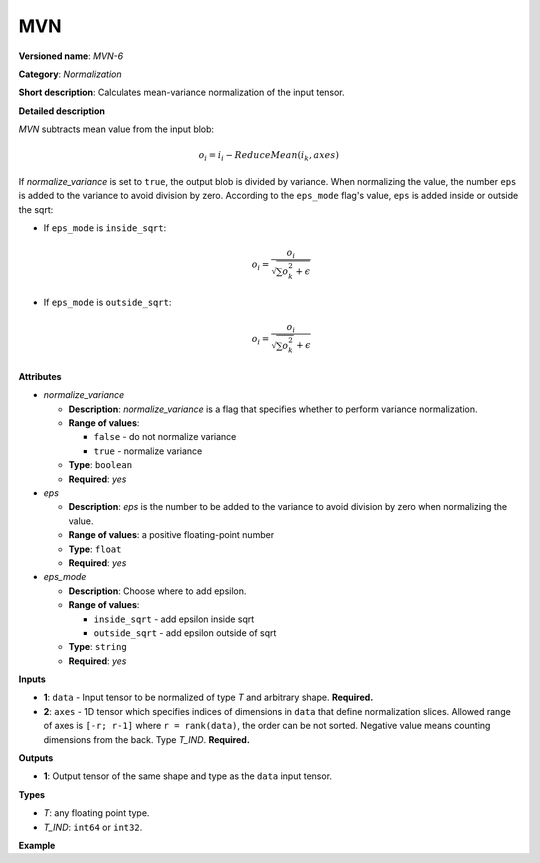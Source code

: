 MVN
===


.. meta::
  :description: Learn about MVN-6 - a normalization operation, which can be
                performed on two required input tensors.

**Versioned name**: *MVN-6*

**Category**: *Normalization*

**Short description**: Calculates mean-variance normalization of the input tensor.

**Detailed description**

*MVN* subtracts mean value from the input blob:

.. math::

   o_{i} = i_{i} - ReduceMean(i_{k}, axes)


If *normalize_variance* is set to ``true``, the output blob is divided by variance. When normalizing the value, the number ``eps`` is added to the variance to avoid division by zero. According to the ``eps_mode`` flag's value, ``eps`` is added inside or outside the sqrt:

* If ``eps_mode`` is ``inside_sqrt``:

  .. math::

     o_{i}=\frac{o_{i}}{\sqrt {\sum {o_{k}^2}+\epsilon}}


* If ``eps_mode`` is ``outside_sqrt``:

  .. math::

     o_{i}=\frac{o_{i}}{\sqrt {\sum {o_{k}^2}}+\epsilon}


**Attributes**

* *normalize_variance*

  * **Description**: *normalize_variance* is a flag that specifies whether to perform variance normalization.
  * **Range of values**:

    * ``false`` - do not normalize variance
    * ``true`` - normalize variance

  * **Type**: ``boolean``
  * **Required**: *yes*

* *eps*

  * **Description**: *eps* is the number to be added to the variance to avoid division by zero when normalizing the value.
  * **Range of values**: a positive floating-point number
  * **Type**: ``float``
  * **Required**: *yes*

* *eps_mode*

  * **Description**: Choose where to add epsilon.
  * **Range of values**:

    * ``inside_sqrt`` - add epsilon inside sqrt
    * ``outside_sqrt`` - add epsilon outside of sqrt

  * **Type**: ``string``
  * **Required**: *yes*

**Inputs**

* **1**: ``data`` - Input tensor to be normalized of type *T* and arbitrary shape. **Required.**

* **2**: ``axes`` - 1D tensor which specifies indices of dimensions in ``data`` that define normalization slices. Allowed range of axes is ``[-r; r-1]`` where ``r = rank(data)``, the order can be not sorted. Negative value means counting dimensions from the back. Type *T_IND*. **Required.**

**Outputs**

* **1**: Output tensor of the same shape and type as the ``data`` input tensor.

**Types**

* *T*: any floating point type.
* *T_IND*: ``int64`` or ``int32``.

**Example**

.. code-block:: xml
   :force:

   <layer ... type="MVN">
       <data eps="1e-9" eps_mode="inside_sqrt" normalize_variance="true"/>
       <input>
           <port id="0">
               <dim>6</dim>
               <dim>12</dim>
               <dim>10</dim>
               <dim>24</dim>
           </port>
           <port id="1">
               <dim>3</dim> <!-- value of [0,2,3] means independent normalization per channels -->
           </port>
       </input>
       <output>
           <port id="2">
               <dim>6</dim>
               <dim>12</dim>
               <dim>10</dim>
               <dim>24</dim>
           </port>
       </output>
   </layer>



